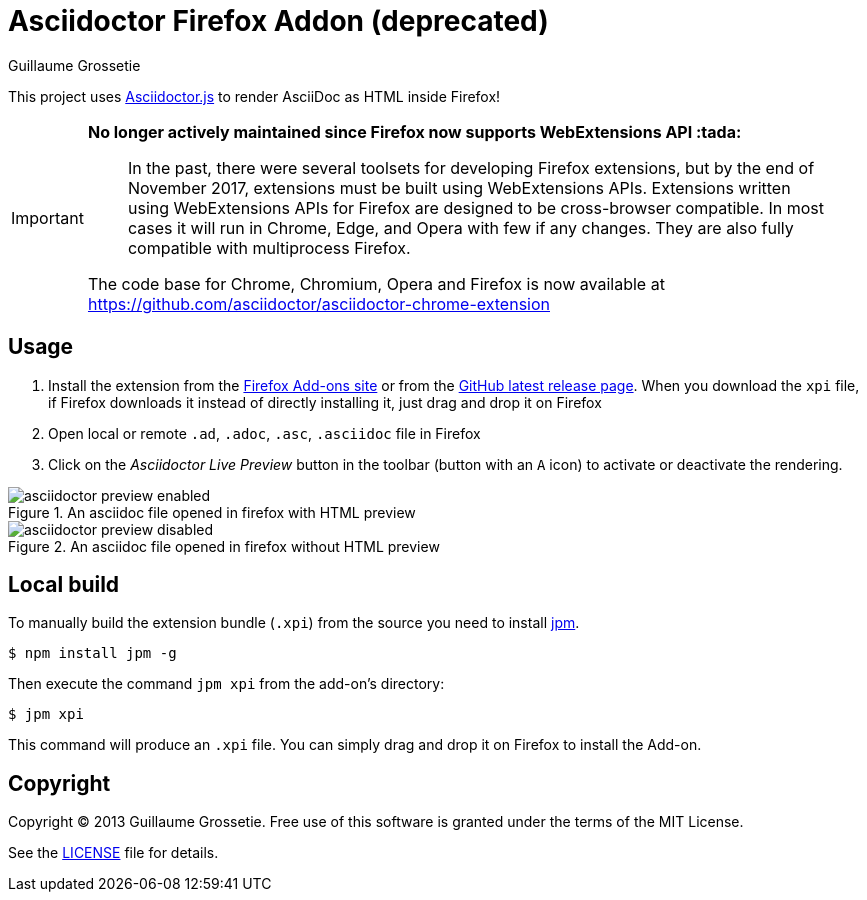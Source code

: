 = Asciidoctor Firefox Addon (deprecated)
Guillaume Grossetie
:sources: https://github.com/asciidoctor/asciidoctor-firefox-addon
:license: https://github.com/asciidoctor/asciidoctor-firefox-addon/blob/master/LICENSE
:ff-addon-site: https://addons.mozilla.org/firefox/addon/asciidoctorjs-live-preview/
:latest-release: https://github.com/asciidoctor/asciidoctor-firefox-addon/releases/latest
:jpm-install: https://www.npmjs.com/package/jpm

This project uses https://github.com/asciidoctor/asciidoctor.js[Asciidoctor.js] to render AsciiDoc as HTML inside Firefox!

[IMPORTANT]
====
*No longer actively maintained since Firefox now supports WebExtensions API :tada:*

> In the past, there were several toolsets for developing Firefox extensions, but by the end of November 2017, extensions must be built using WebExtensions APIs. 
Extensions written using WebExtensions APIs for Firefox are designed to be cross-browser compatible.
In most cases it will run in Chrome, Edge, and Opera with few if any changes.
They are also fully compatible with multiprocess Firefox.

The code base for Chrome, Chromium, Opera and Firefox is now available at https://github.com/asciidoctor/asciidoctor-chrome-extension
====

== Usage

 1. Install the extension from the {ff-addon-site}[Firefox Add-ons site] or from the {latest-release}[GitHub latest release page]. When you download the `xpi` file, if Firefox downloads it instead of directly installing it, just drag and drop it on Firefox
 1. Open local or remote `.ad`, `.adoc`, `.asc`, `.asciidoc` file in Firefox
 1. Click on the _Asciidoctor Live Preview_ button in the toolbar (button with an `A` icon) to activate or deactivate the rendering.

[[img-preview-active]]
.An asciidoc file opened in firefox with HTML preview
image::img/asciidoctor-preview-enabled.png[]

[[img-preview-inactive]] 
.An asciidoc file opened in firefox without HTML preview
image::img/asciidoctor-preview-disabled.png[]

== Local build

To manually build the extension bundle (`.xpi`) from the source you need to install {jpm-install}[jpm].

 $ npm install jpm -g

Then execute the command `jpm xpi` from the add-on's directory:

 $ jpm xpi

This command will produce an `.xpi` file. You can simply drag and drop it on Firefox to install the Add-on.

== Copyright

Copyright (C) 2013 Guillaume Grossetie.
Free use of this software is granted under the terms of the MIT License.

See the {license}[LICENSE] file for details.
